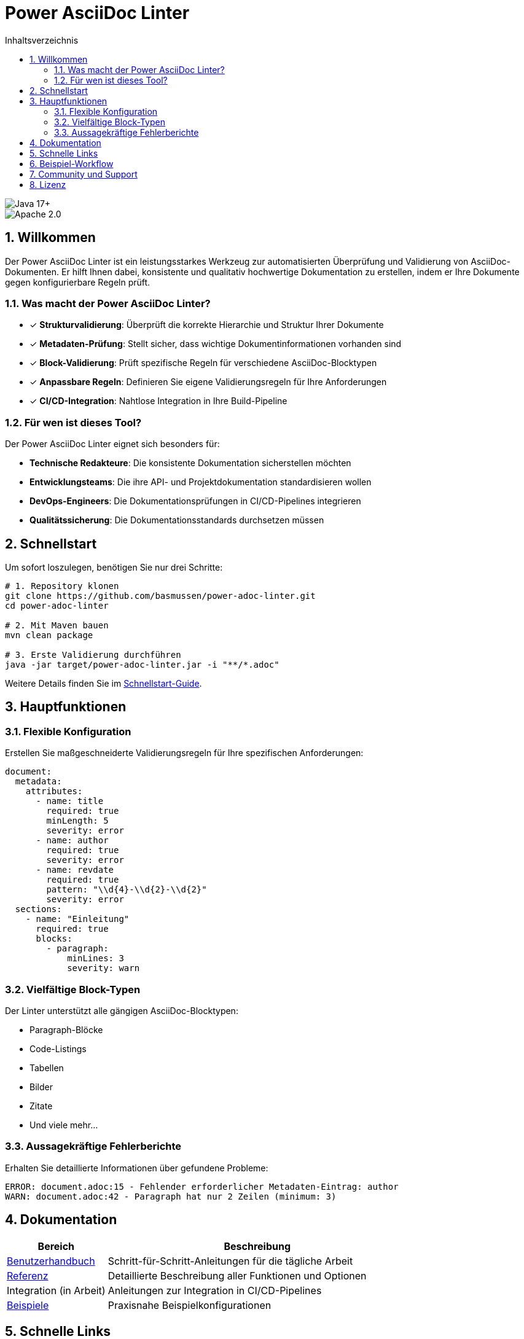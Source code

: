 = Power AsciiDoc Linter
:toc: left
:toc-title: Inhaltsverzeichnis
:toclevels: 3
:icons: font
:source-highlighter: rouge
:lang: de
:imagesdir: images
:sectnums:
:sectanchors:

image::https://img.shields.io/badge/Java-17+-blue.svg[Java 17+]
image::https://img.shields.io/badge/License-Apache%202.0-blue.svg[Apache 2.0]

== Willkommen

Der Power AsciiDoc Linter ist ein leistungsstarkes Werkzeug zur automatisierten Überprüfung und Validierung von AsciiDoc-Dokumenten. Er hilft Ihnen dabei, konsistente und qualitativ hochwertige Dokumentation zu erstellen, indem er Ihre Dokumente gegen konfigurierbare Regeln prüft.

=== Was macht der Power AsciiDoc Linter?

* ✓ *Strukturvalidierung*: Überprüft die korrekte Hierarchie und Struktur Ihrer Dokumente
* ✓ *Metadaten-Prüfung*: Stellt sicher, dass wichtige Dokumentinformationen vorhanden sind
* ✓ *Block-Validierung*: Prüft spezifische Regeln für verschiedene AsciiDoc-Blocktypen
* ✓ *Anpassbare Regeln*: Definieren Sie eigene Validierungsregeln für Ihre Anforderungen
* ✓ *CI/CD-Integration*: Nahtlose Integration in Ihre Build-Pipeline

=== Für wen ist dieses Tool?

Der Power AsciiDoc Linter eignet sich besonders für:

* **Technische Redakteure**: Die konsistente Dokumentation sicherstellen möchten
* **Entwicklungsteams**: Die ihre API- und Projektdokumentation standardisieren wollen
* **DevOps-Engineers**: Die Dokumentationsprüfungen in CI/CD-Pipelines integrieren
* **Qualitätssicherung**: Die Dokumentationsstandards durchsetzen müssen

== Schnellstart

Um sofort loszulegen, benötigen Sie nur drei Schritte:

[source,bash]
----
# 1. Repository klonen
git clone https://github.com/basmussen/power-adoc-linter.git
cd power-adoc-linter

# 2. Mit Maven bauen
mvn clean package

# 3. Erste Validierung durchführen
java -jar target/power-adoc-linter.jar -i "**/*.adoc"
----

Weitere Details finden Sie im link:user-guide/getting-started.adoc[Schnellstart-Guide].

== Hauptfunktionen

=== Flexible Konfiguration

Erstellen Sie maßgeschneiderte Validierungsregeln für Ihre spezifischen Anforderungen:

[source,yaml]
----
document:
  metadata:
    attributes:
      - name: title
        required: true
        minLength: 5
        severity: error
      - name: author
        required: true
        severity: error
      - name: revdate
        required: true
        pattern: "\\d{4}-\\d{2}-\\d{2}"
        severity: error
  sections:
    - name: "Einleitung"
      required: true
      blocks:
        - paragraph:
            minLines: 3
            severity: warn
----

=== Vielfältige Block-Typen

Der Linter unterstützt alle gängigen AsciiDoc-Blocktypen:

* Paragraph-Blöcke
* Code-Listings
* Tabellen
* Bilder
* Zitate
* Und viele mehr...

=== Aussagekräftige Fehlerberichte

Erhalten Sie detaillierte Informationen über gefundene Probleme:

[source]
----
ERROR: document.adoc:15 - Fehlender erforderlicher Metadaten-Eintrag: author
WARN: document.adoc:42 - Paragraph hat nur 2 Zeilen (minimum: 3)
----

== Dokumentation

[cols="1,3"]
|===
| Bereich | Beschreibung

| link:user-guide/getting-started.adoc[Benutzerhandbuch]
| Schritt-für-Schritt-Anleitungen für die tägliche Arbeit

| link:reference/cli-options.adoc[Referenz]
| Detaillierte Beschreibung aller Funktionen und Optionen

| Integration (in Arbeit)
| Anleitungen zur Integration in CI/CD-Pipelines

| link:examples/basic-config.yaml[Beispiele]
| Praxisnahe Beispielkonfigurationen
|===

== Schnelle Links

* link:user-guide/getting-started.adoc[🚀 Schnellstart] - In 5 Minuten einsatzbereit
* link:user-guide/configuration.adoc[⚙️ Konfiguration] - Regeln anpassen
* link:reference/cli-options.adoc[📋 CLI-Referenz] - Alle Kommandozeilenoptionen
* link:user-guide/troubleshooting.adoc[🔧 Fehlerbehebung] - Lösungen für häufige Probleme

== Beispiel-Workflow

. AsciiDoc-Dokumente vorbereiten
. Linter-Konfiguration erstellen (optional)
. Power AsciiDoc Linter ausführen
. Validierungsergebnisse prüfen
.. Bei Fehlern: Dokumente korrigieren
.. Ohne Fehler: ✓ Validierung erfolgreich

== Community und Support

* 🐛 link:https://github.com/basmussen/power-adoc-linter/issues[Issues melden]
* 💬 link:https://github.com/basmussen/power-adoc-linter/discussions[Diskussionen]
* 📖 link:https://github.com/basmussen/power-adoc-linter[GitHub Repository]

== Lizenz

Der Power AsciiDoc Linter steht unter der Apache License 2.0. Details finden Sie in der link:https://github.com/basmussen/power-adoc-linter/blob/master/LICENSE[LICENSE] Datei.